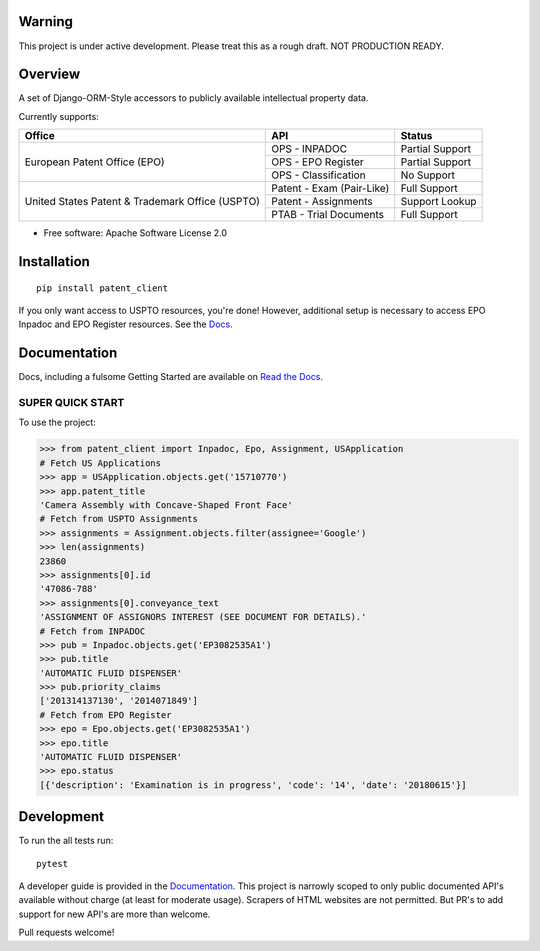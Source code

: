 .. image:: https://travis-ci.org/parkerhancock/patent_client.svg?branch=master
    :target: https://travis-ci.org/parkerhancock/patent_client

.. image:: https://codecov.io/gh/parkerhancock/patent_client/branch/master/graph/badge.svg
  :target: https://codecov.io/gh/parkerhancock/patent_client

.. image:: https://img.shields.io/pypi/v/patent_client.svg
    :alt: PyPI Package latest release
    :target: https://pypi.python.org/pypi/patent_client

.. image:: https://img.shields.io/pypi/wheel/patent_client.svg
    :alt: PyPI Wheel
    :target: https://pypi.python.org/pypi/patent_client

.. image:: https://img.shields.io/pypi/pyversions/patent_client.svg
    :alt: Supported versions
    :target: https://pypi.python.org/pypi/patent_client

Warning
==============

This project is under active development. Please treat this as a rough draft. NOT PRODUCTION READY.

Overview
========

A set of Django-ORM-Style accessors to publicly available intellectual property data.

Currently supports:

+---------------------------------------------------+---------------------------+-------------------+
| Office                                            |  API                      | Status            |
+===================================================+===========================+===================+
|European Patent Office (EPO)                       | OPS - INPADOC             | Partial Support   |
|                                                   +---------------------------+-------------------+
|                                                   | OPS - EPO Register        | Partial Support   |
|                                                   +---------------------------+-------------------+
|                                                   | OPS - Classification      | No Support        |
+---------------------------------------------------+---------------------------+-------------------+
|United States Patent & Trademark Office (USPTO)    | Patent - Exam (Pair-Like) | Full Support      |
|                                                   +---------------------------+-------------------+
|                                                   | Patent - Assignments      | Support Lookup    |
|                                                   +---------------------------+-------------------+
|                                                   | PTAB - Trial Documents    | Full Support      |
+---------------------------------------------------+---------------------------+-------------------+


* Free software: Apache Software License 2.0

Installation
============

::

    pip install patent_client

If you only want access to USPTO resources, you're done!
However, additional setup is necessary to access EPO Inpadoc and EPO Register resources. See the `Docs <http://patent-client.readthedocs.io>`_.

Documentation
=============

Docs, including a fulsome Getting Started are available on `Read the Docs <http://patent-client.readthedocs.io>`_.

SUPER QUICK START
-----------------

To use the project:

.. code-block:: python

    >>> from patent_client import Inpadoc, Epo, Assignment, USApplication
    # Fetch US Applications
    >>> app = USApplication.objects.get('15710770')
    >>> app.patent_title
    'Camera Assembly with Concave-Shaped Front Face'
    # Fetch from USPTO Assignments
    >>> assignments = Assignment.objects.filter(assignee='Google')
    >>> len(assignments)
    23860
    >>> assignments[0].id
    '47086-788'
    >>> assignments[0].conveyance_text
    'ASSIGNMENT OF ASSIGNORS INTEREST (SEE DOCUMENT FOR DETAILS).'
    # Fetch from INPADOC
    >>> pub = Inpadoc.objects.get('EP3082535A1')
    >>> pub.title
    'AUTOMATIC FLUID DISPENSER'
    >>> pub.priority_claims
    ['201314137130', '2014071849']
    # Fetch from EPO Register
    >>> epo = Epo.objects.get('EP3082535A1')
    >>> epo.title
    'AUTOMATIC FLUID DISPENSER'
    >>> epo.status
    [{'description': 'Examination is in progress', 'code': '14', 'date': '20180615'}]

Development
===========

To run the all tests run::

    pytest

A developer guide is provided in the `Documentation <http://patent-client.readthedocs.io>`_. 
This project is narrowly scoped to only public documented API's available without charge
(at least for moderate usage). Scrapers of HTML websites are not permitted. But PR's to
add support for new API's are more than welcome. 

Pull requests welcome!